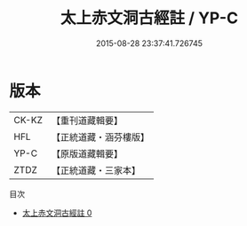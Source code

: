 #+TITLE: 太上赤文洞古經註 / YP-C

#+DATE: 2015-08-28 23:37:41.726745
* 版本
 |     CK-KZ|【重刊道藏輯要】|
 |       HFL|【正統道藏・涵芬樓版】|
 |      YP-C|【原版道藏輯要】|
 |      ZTDZ|【正統道藏・三家本】|
目次
 - [[file:KR5a0107_000.txt][太上赤文洞古經註 0]]

